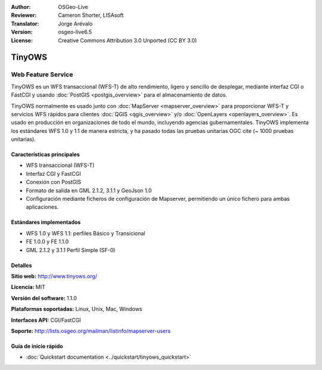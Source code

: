 :Author: OSGeo-Live
:Reviewer: Cameron Shorter, LISAsoft
:Translator: Jorge Arévalo
:Version: osgeo-live6.5
:License: Creative Commons Attribution 3.0 Unported (CC BY 3.0)

.. image:: ../../images/project_logos/logo-TinyOWS.png
  :alt: project logo
  :align: right
  :target: http://www.tinyows.org/

.. image:: ../../images/logos/OSGeo_project.png
  :scale: 100 %
  :alt: OSGeo Project
  :align: right
  :target: http://www.osgeo.org

TinyOWS
================================================================================

Web Feature Service
~~~~~~~~~~~~~~~~~~~~~~~~~~~~~~~~~~~~~~~~~~~~~~~~~~~~~~~~~~~~~~~~~~~~~~~~~~~~~~~~

TinyOWS es un WFS transaccional (WFS-T) de alto rendimiento, ligero y sencillo de desplegar, mediante interfaz CGI o FastCGI y usando :doc:`PostGIS <postgis_overview>` para el almacenamiento de datos.

.. image:: ../../images/screenshots/800x600/tinyows_digitizing.jpg
  :scale: 55 %
  :alt: digitizing
  :align: right

TinyOWS normalmente es usado junto con :doc:`MapServer <mapserver_overview>` para proporcionar WFS-T y servicios WFS rápidos para clientes :doc:`QGIS <qgis_overview>` y/o :doc:`OpenLayers <openlayers_overview>`.
Es usado en producción en organizaciones de todo el mundo, incluyendo agencias gubernamentales.
TinyOWS implementa los estándares WFS 1.0 y 1.1 de manera estricta, y ha pasado todas las pruebas unitarias OGC cite (~ 1000 pruebas unitarias).

Características principales
--------------------------------------------------------------------------------

* WFS transaccional (WFS-T)
* Interfaz CGI y FastCGI
* Conexión con PostGIS
* Formato de salida en GML 2.1.2, 3.1.1 y GeoJson 1.0
* Configuración mediante ficheros de configuración de Mapserver, permitiendo un único fichero para ambas aplicaciones.

Estándares implementados
--------------------------------------------------------------------------------
* WFS 1.0 y WFS 1.1: perfiles Básico y Transicional
* FE 1.0.0 y FE 1.1.0
* GML 2.1.2 y 3.1.1 Perfil Simple (SF-0)

Detalles
--------------------------------------------------------------------------------

**Sitio web:** http://www.tinyows.org/

**Licencia:** MIT

**Versión del software:** 1.1.0

**Plataformas soportadas:** Linux, Unix, Mac, Windows

**Interfaces API:** CGI/FastCGI

**Soporte:** http://lists.osgeo.org/mailman/listinfo/mapserver-users


Guía de inicio rápido
--------------------------------------------------------------------------------
    
* :doc:`Quickstart documentation <../quickstart/tinyows_quickstart>`


